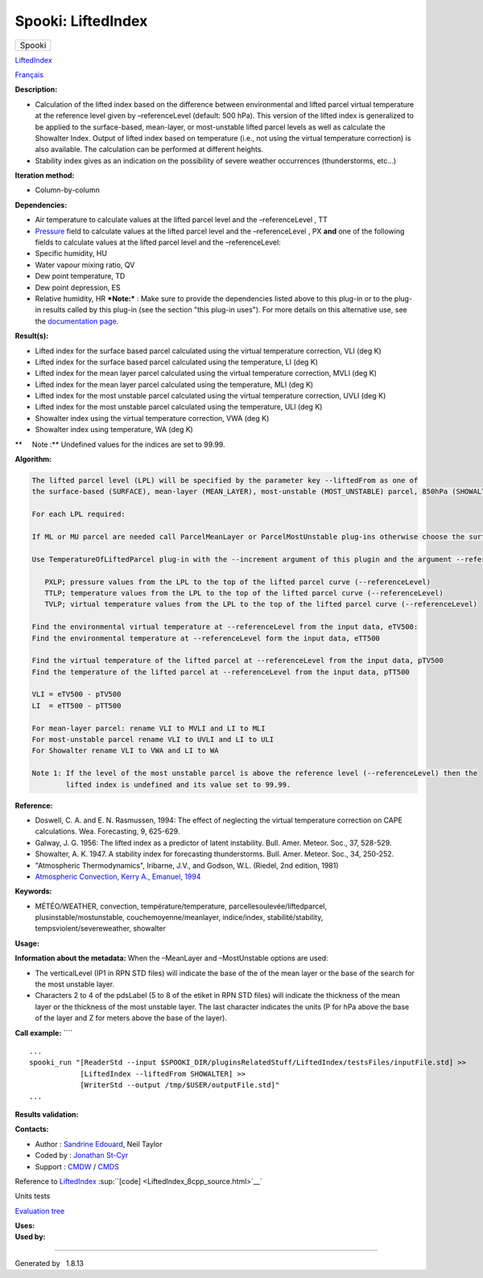 ===================
Spooki: LiftedIndex
===================

.. raw:: html

   <div id="top">

.. raw:: html

   <div id="titlearea">

+--------------------------------------------------------------------------+
| .. raw:: html                                                            |
|                                                                          |
|    <div id="projectname">                                                |
|                                                                          |
| Spooki                                                                   |
|                                                                          |
| .. raw:: html                                                            |
|                                                                          |
|    </div>                                                                |
+--------------------------------------------------------------------------+

.. raw:: html

   </div>

.. raw:: html

   <div id="main-nav">

.. raw:: html

   </div>

.. raw:: html

   <div id="MSearchSelectWindow"
   onmouseover="return searchBox.OnSearchSelectShow()"
   onmouseout="return searchBox.OnSearchSelectHide()"
   onkeydown="return searchBox.OnSearchSelectKey(event)">

.. raw:: html

   </div>

.. raw:: html

   <div id="MSearchResultsWindow">

.. raw:: html

   </div>

.. raw:: html

   </div>

.. raw:: html

   <div class="header">

.. raw:: html

   <div class="headertitle">

.. raw:: html

   <div class="title">

`LiftedIndex <classLiftedIndex.html>`__

.. raw:: html

   </div>

.. raw:: html

   </div>

.. raw:: html

   </div>

.. raw:: html

   <div class="contents">

.. raw:: html

   <div class="textblock">

`Français <../../spooki_french_doc/html/pluginLiftedIndex.html>`__

**Description:**

-  Calculation of the lifted index based on the difference between
   environmental and lifted parcel virtual temperature at the reference
   level given by –referenceLevel (default: 500 hPa). This version of
   the lifted index is generalized to be applied to the surface-based,
   mean-layer, or most-unstable lifted parcel levels as well as
   calculate the Showalter Index. Output of lifted index based on
   temperature (i.e., not using the virtual temperature correction) is
   also available. The calculation can be performed at different
   heights.
-  Stability index gives as an indication on the possibility of severe
   weather occurrences (thunderstorms, etc...)

**Iteration method:**

-  Column-by-column

**Dependencies:**

-  Air temperature to calculate values at the lifted parcel level and
   the –referenceLevel , TT
-  `Pressure <classPressure.html>`__ field to calculate values at the
   lifted parcel level and the –referenceLevel , PX
   **and** one of the following fields to calculate values at the lifted
   parcel level and the –referenceLevel:
-  Specific humidity, HU
-  Water vapour mixing ratio, QV
-  Dew point temperature, TD
-  Dew point depression, ES
-  Relative humidity, HR
   ***Note:*** : Make sure to provide the dependencies listed above to
   this plug-in or to the plug-in results
   called by this plug-in (see the section "this plug-in uses"). For
   more details on this alternative use,
   see the `documentation
   page. <https://wiki.cmc.ec.gc.ca/wiki/Spooki/Documentation/Description_g%C3%A9n%C3%A9rale_du_syst%C3%A8me#RefDependances>`__

**Result(s):**

-  Lifted index for the surface based parcel calculated using the
   virtual temperature correction, VLI (deg K)
-  Lifted index for the surface based parcel calculated using the
   temperature, LI (deg K)
-  Lifted index for the mean layer parcel calculated using the virtual
   temperature correction, MVLI (deg K)
-  Lifted index for the mean layer parcel calculated using the
   temperature, MLI (deg K)
-  Lifted index for the most unstable parcel calculated using the
   virtual temperature correction, UVLI (deg K)
-  Lifted index for the most unstable parcel calculated using the
   temperature, ULI (deg K)
-  Showalter index using the virtual temperature correction, VWA (deg K)
-  Showalter index using temperature, WA (deg K)

**     Note :** Undefined values for the indices are set to 99.99.

| **Algorithm:**

.. code-block:: text

        The lifted parcel level (LPL) will be specified by the parameter key --liftedFrom as one of
        the surface-based (SURFACE), mean-layer (MEAN_LAYER), most-unstable (MOST_UNSTABLE) parcel, 850hPa (SHOWALTER). Several can be done with one call, one after the other.

        For each LPL required:

        If ML or MU parcel are needed call ParcelMeanLayer or ParcelMostUnstable plug-ins otherwise choose the surface level or 850hPa for Showalter

        Use TemperatureOfLiftedParcel plug-in with the --increment argument of this plugin and the argument --referenceLevel in --endLevel) for:

           PXLP; pressure values from the LPL to the top of the lifted parcel curve (--referenceLevel)
           TTLP; temperature values from the LPL to the top of the lifted parcel curve (--referenceLevel)
           TVLP; virtual temperature values from the LPL to the top of the lifted parcel curve (--referenceLevel)

        Find the environmental virtual temperature at --referenceLevel from the input data, eTV500:
        Find the environmental temperature at --referenceLevel form the input data, eTT500

        Find the virtual temperature of the lifted parcel at --referenceLevel from the input data, pTV500
        Find the temperature of the lifted parcel at --referenceLevel from the input data, pTT500

        VLI = eTV500 - pTV500
        LI  = eTT500 - pTT500

        For mean-layer parcel: rename VLI to MVLI and LI to MLI
        For most-unstable parcel rename VLI to UVLI and LI to ULI
        For Showalter rename VLI to VWA and LI to WA

        Note 1: If the level of the most unstable parcel is above the reference level (--referenceLevel) then the
                lifted index is undefined and its value set to 99.99.

**Reference:**

-  Doswell, C. A. and E. N. Rasmussen, 1994: The effect of neglecting
   the virtual temperature correction on CAPE calculations. Wea.
   Forecasting, 9, 625-629.
-  Galway, J. G. 1956: The lifted index as a predictor of latent
   instability. Bull. Amer. Meteor. Soc., 37, 528-529.
-  Showalter, A. K. 1947. A stability index for forecasting
   thunderstorms. Bull. Amer. Meteor. Soc., 34, 250-252.
-  "Atmospheric Thermodynamics", Iribarne, J.V., and Godson, W.L.
   (Riedel, 2nd edition, 1981)
-  `Atmospheric Convection, Kerry A., Emanuel,
   1994 <http://www.books.google.com/books?id=VdaBBHEGAcMC&amp;dq=atmospheric+convection+Kerry+A+Emanuel&amp;printsec=frontcover&amp;source=bn&amp;hl=en&amp;ei=WsWsS7GEONKUtgf9rKHCDw&amp;sa=X&amp;oi=book_result&amp;ct=result&amp;resnum=5&amp;ved=0CBUQ6AEwBA#v=onepage&amp;q=&amp;f=false>`__

**Keywords:**

-  MÉTÉO/WEATHER, convection, température/temperature,
   parcellesoulevée/liftedparcel, plusinstable/mostunstable,
   couchemoyenne/meanlayer, indice/index, stabilité/stability,
   tempsviolent/severeweather, showalter

**Usage:**

**Information about the metadata:**
When the –MeanLayer and –MostUnstable options are used:

-  The verticalLevel (IP1 in RPN STD files) will indicate the base of
   the of the mean layer or the base of the search for the most unstable
   layer.
-  Characters 2 to 4 of the pdsLabel (5 to 8 of the etiket in RPN STD
   files) will indicate the thickness of the mean layer or the thickness
   of the most unstable layer. The last character indicates the units (P
   for hPa above the base of the layer and Z for meters above the base
   of the layer).

**Call example:** ````

::

        ...
        spooki_run "[ReaderStd --input $SPOOKI_DIR/pluginsRelatedStuff/LiftedIndex/testsFiles/inputFile.std] >>
                    [LiftedIndex --liftedFrom SHOWALTER] >>
                    [WriterStd --output /tmp/$USER/outputFile.std]"
        ...

**Results validation:**

**Contacts:**

-  Author : `Sandrine
   Edouard <https://wiki.cmc.ec.gc.ca/wiki/Sandrine_Edouard>`__, Neil
   Taylor
-  Coded by : `Jonathan
   St-Cyr <https://wiki.cmc.ec.gc.ca/wiki/User:Stcyrj>`__
-  Support : `CMDW <https://wiki.cmc.ec.gc.ca/wiki/CMDW>`__ /
   `CMDS <https://wiki.cmc.ec.gc.ca/wiki/CMDS>`__

Reference to `LiftedIndex <classLiftedIndex.html>`__
:sup:``[code] <LiftedIndex_8cpp_source.html>`__`

Units tests

`Evaluation tree <LiftedIndex_graph.png>`__

| **Uses:**

| **Used by:**

.. raw:: html

   </div>

.. raw:: html

   </div>

--------------

Generated by  |doxygen| 1.8.13

.. |doxygen| image:: doxygen.png
   :class: footer
   :target: http://www.doxygen.org/index.html
